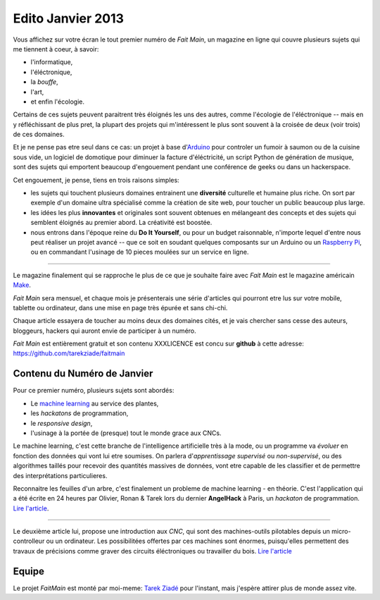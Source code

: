 Edito Janvier 2013
==================

Vous affichez sur votre écran le tout premier numéro de *Fait Main*,
un magazine en ligne qui couvre plusieurs sujets qui me tiennent à
coeur, à savoir:

- l'informatique,
- l'éléctronique,
- la *bouffe*,
- l'art,
- et enfin l'écologie.


Certains de ces sujets peuvent paraitrent très éloignés les uns des autres,
comme l'écologie de l'éléctronique -- mais en y réfléchissant de plus pret,
la plupart des projets qui m'intéressent le plus sont souvent
à la croisée de deux (voir trois) de ces domaines.

Et je ne pense pas etre seul dans ce cas: un projet à base
d'`Arduino <http://arduino.cc/>`_ pour controler un fumoir
à saumon ou de la cuisine sous vide, un logiciel de domotique pour diminuer
la facture d'éléctricité, un script Python de génération de musique, sont
des sujets qui emportent beaucoup d'engouement pendant une conférence de
geeks ou dans un hackerspace.

Cet engouement, je pense, tiens en trois raisons simples:

- les sujets qui touchent plusieurs domaines entrainent une **diversité**
  culturelle et humaine plus riche. On sort par exemple d'un domaine
  ultra spécialisé comme la création de site web, pour toucher un public
  beaucoup plus large.

- les idées les plus **innovantes** et originales sont souvent
  obtenues en mélangeant des concepts et des sujets qui semblent
  éloignés au premier abord. La créativité est boostée.

- nous entrons dans l'époque reine du **Do It Yourself**, ou pour un budget
  raisonnable, n'importe lequel d'entre nous peut réaliser un
  projet avancé -- que ce soit en soudant quelques composants sur
  un Arduino ou un `Raspberry Pi <raspberrypi.org>`_, ou en commandant
  l'usinage de 10 pieces moulées sur un service en ligne.

----

Le magazine finalement qui se rapproche le plus de ce que je souhaite
faire avec *Fait Main* est le magazine américain `Make <http://makezine.com>`_.

*Fait Main* sera mensuel, et chaque mois je présenterais une série
d'articles qui pourront etre lus sur votre mobile, tablette ou ordinateur,
dans une mise en page très épurée et sans chi-chi.

Chaque article essayera de toucher au moins deux des domaines cités,
et je vais chercher sans cesse des auteurs, bloggeurs, hackers qui
auront envie de participer à un numéro.

*Fait Main* est entièrement gratuit et son contenu XXXLICENCE est concu
sur **github** à cette adresse: https://github.com/tarekziade/faitmain


Contenu du Numéro de Janvier
::::::::::::::::::::::::::::

Pour ce premier numéro, plusieurs sujets sont abordés:

- Le `machine learning <https://fr.wikipedia.org/wiki/Machine_learning>`_
  au service des plantes,
- les *hackatons* de programmation,
- le *responsive design*,
- l'usinage à la portée de (presque) tout le monde grace aux CNCs.

Le machine learning, c'est cette branche de l'intelligence artificielle
très à la mode, ou un programme va *évoluer* en fonction des données qui
vont lui etre soumises. On parlera d'*apprentissage supervisé* ou
*non-supervisé*, ou des algorithmes taillés pour recevoir des quantités
massives de données, vont etre capable de les classifier et de permettre
des interprétations particulieres.

Reconnaitre les feuilles d'un arbre, c'est finalement un probleme
de machine learning - en théorie. C'est l'application qui a été écrite
en 24 heures par Olivier, Ronan & Tarek lors du dernier **AngelHack** à Paris,
un *hackaton* de programmation. `Lire l'article <http://faitmain.org/janvier-2013/wtf.html>`_.

----

Le deuxième article lui, propose une introduction aux *CNC*, qui sont
des machines-outils pilotables depuis un micro-controlleur ou un ordinateur.
Les possibilitées offertes par ces machines sont énormes, puisqu'elles
permettent des travaux de précisions comme graver des circuits éléctroniques
ou travailler du bois. `Lire l'article <http://faitmain.org/janvier-2013/cnc.html>`_


Equipe
::::::

Le projet *FaitMain* est monté par moi-meme: `Tarek Ziadé <http://ziade.org>`_ pour l'instant,
mais j'espère attirer plus de monde assez vite.

